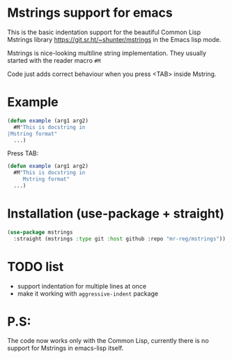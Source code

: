 * Mstrings support for emacs
This is the basic indentation support for the beautiful Common Lisp
Mstrings library https://git.sr.ht/~shunter/mstrings in the Emacs lisp
mode.

Mstrings is nice-looking multiline string implementation. They usually started with the reader macro ~#M~

Code just adds correct behaviour when you press <TAB> inside Mstring.

* Example
#+begin_src lisp
(defun example (arg1 arg2)
  #M"This is docstring in
|Mstring format"
  ...)
#+end_src

Press TAB:

#+begin_src lisp
(defun example (arg1 arg2)
  #M"This is docstring in
     Mstring format"
  ...)
#+end_src

* Installation (use-package + straight)
#+begin_src lisp
(use-package mstrings
  :straight (mstrings :type git :host github :repo "mr-reg/mstrings"))
#+end_src

* TODO list
  * support indentation for multiple lines at once
  * make it working with ~aggressive-indent~ package

* P.S:
The code now works only with the Common Lisp, currently there is no
support for Mstrings in emacs-lisp itself.

